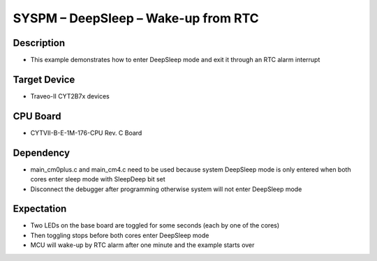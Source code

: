 SYSPM – DeepSleep – Wake-up from RTC 
====================================
Description
^^^^^^^^^^^
- This example demonstrates how to enter DeepSleep mode and exit it through an RTC alarm interrupt

Target Device
^^^^^^^^^^^^^
- Traveo-II CYT2B7x devices

CPU Board
^^^^^^^^^
- CYTVII-B-E-1M-176-CPU Rev. C Board

Dependency
^^^^^^^^^^
- main_cm0plus.c and main_cm4.c need to be used because system DeepSleep mode is only entered when both cores enter sleep mode with SleepDeep bit set
- Disconnect the debugger after programming otherwise system will not enter DeepSleep mode

Expectation
^^^^^^^^^^^
- Two LEDs on the base board are toggled for some seconds (each by one of the cores)
- Then toggling stops before both cores enter DeepSleep mode
- MCU will wake-up by RTC alarm after one minute and the example starts over
